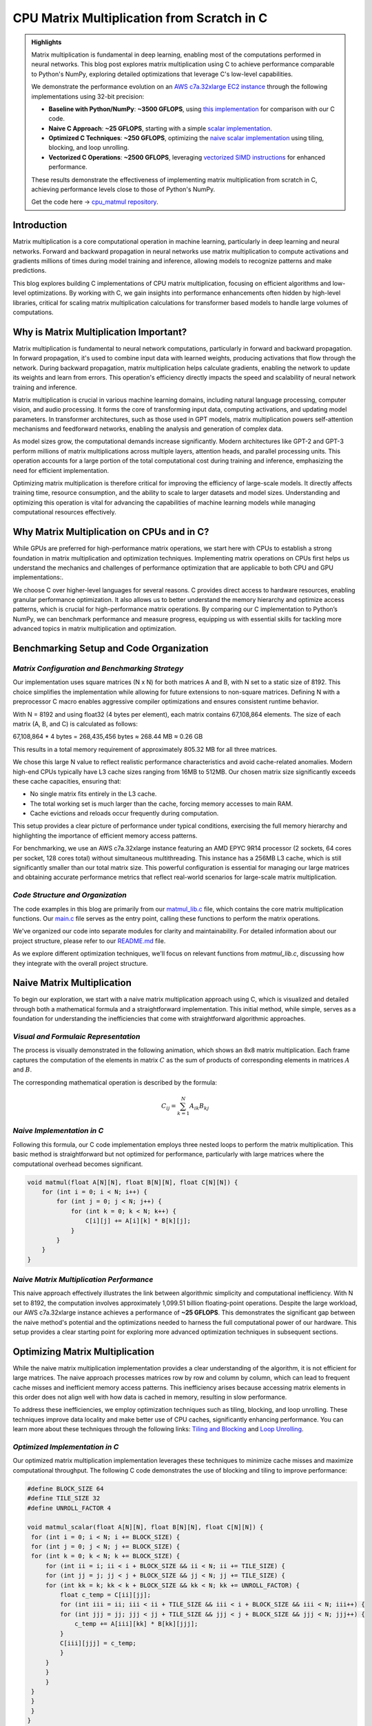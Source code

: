 .. _matrix-multiplication:

CPU Matrix Multiplication from Scratch in C
===========================================

.. admonition:: Highlights 

 Matrix multiplication is fundamental in deep learning, enabling most of the computations performed in neural networks. This blog post explores matrix multiplication using C to achieve performance comparable to Python's NumPy, exploring detailed optimizations that leverage C's low-level capabilities.

 We demonstrate the performance evolution on an `AWS c7a.32xlarge EC2 instance <https://aws.amazon.com/ec2/instance-types/c7a/>`_ through the following implementations using 32-bit precision:

 - **Baseline with Python/NumPy**: **~3500 GFLOPS**, using `this implementation <https://github.com/pebblesandweeds/cpu_matmul/blob/main/python/numpy_matmul.py>`_ for comparison with our C code.
 - **Naive C Approach**: **~25 GFLOPS**, starting with a simple `scalar implementation <https://github.com/pebblesandweeds/cpu_matmul/blob/main/c/src/matmul_lib.c#L28>`_.
 - **Optimized C Techniques**: **~250 GFLOPS**, optimizing the `naive scalar implementation <https://github.com/pebblesandweeds/cpu_matmul/blob/main/c/src/matmul_lib.c#L39>`_ using tiling, blocking, and loop unrolling.
 - **Vectorized C Operations**: **~2500 GFLOPS**, leveraging `vectorized SIMD instructions <https://github.com/pebblesandweeds/cpu_matmul/blob/main/c/src/matmul_lib.c#L64>`_ for enhanced performance.

 These results demonstrate the effectiveness of implementing matrix multiplication from scratch in C, achieving performance levels close to those of Python's NumPy.

 Get the code here -> `cpu_matmul repository <https://github.com/pebblesandweeds/cpu_matmul>`_.

Introduction
------------

Matrix multiplication is a core computational operation in machine learning, particularly in deep learning and neural networks. Forward and backward propagation in neural networks use matrix multiplication to compute activations and gradients millions of times during model training and inference, allowing models to recognize patterns and make predictions. 

This blog explores building C implementations of CPU matrix multiplication, focusing on efficient algorithms and low-level optimizations. By working with C, we gain insights into performance enhancements often hidden by high-level libraries, critical for scaling matrix multiplication calculations for transformer based models to handle large volumes of computations.  


Why is Matrix Multiplication Important?
---------------------------------------

Matrix multiplication is fundamental to neural network computations, particularly in forward and backward propagation. In forward propagation, it's used to combine input data with learned weights, producing activations that flow through the network. During backward propagation, matrix multiplication helps calculate gradients, enabling the network to update its weights and learn from errors. This operation's efficiency directly impacts the speed and scalability of neural network training and inference.

Matrix multiplication is crucial in various machine learning domains, including natural language processing, computer vision, and audio processing. It forms the core of transforming input data, computing activations, and updating model parameters. In transformer architectures, such as those used in GPT models, matrix multiplication powers self-attention mechanisms and feedforward networks, enabling the analysis and generation of complex data.

As model sizes grow, the computational demands increase significantly. Modern architectures like GPT-2 and GPT-3 perform millions of matrix multiplications across multiple layers, attention heads, and parallel processing units. This operation accounts for a large portion of the total computational cost during training and inference, emphasizing the need for efficient implementation.

Optimizing matrix multiplication is therefore critical for improving the efficiency of large-scale models. It directly affects training time, resource consumption, and the ability to scale to larger datasets and model sizes. Understanding and optimizing this operation is vital for advancing the capabilities of machine learning models while managing computational resources effectively.

Why Matrix Multiplication on CPUs and in C?
-------------------------------------------

While GPUs are preferred for high-performance matrix operations, we start here with CPUs to establish a strong foundation in matrix multiplication and optimization techniques. Implementing matrix operations on CPUs first helps us understand the mechanics and challenges of performance optimization that are applicable to both CPU and GPU implementations:.

We choose C over higher-level languages for several reasons. C provides direct access to hardware resources, enabling granular performance optimization. It also allows us to better understand the memory hierarchy and optimize access patterns, which is crucial for high-performance matrix operations. By comparing our C implementation to Python’s NumPy, we can benchmark performance and measure progress, equipping us with essential skills for tackling more advanced topics in matrix multiplication and optimization.

Benchmarking Setup and Code Organization
----------------------------------------

*Matrix Configuration and Benchmarking Strategy*
^^^^^^^^^^^^^^^^^^^^^^^^^^^^^^^^^^^^^^^^^^^^^^^^

Our implementation uses square matrices (N x N) for both matrices A and B, with N set to a static size of 8192. This choice simplifies the implementation while allowing for future extensions to non-square matrices. Defining N with a preprocessor C macro enables aggressive compiler optimizations and ensures consistent runtime behavior.

With N = 8192 and using float32 (4 bytes per element), each matrix contains 67,108,864 elements. The size of each matrix (A, B, and C) is calculated as follows:

67,108,864 * 4 bytes = 268,435,456 bytes ≈ 268.44 MB ≈ 0.26 GB

This results in a total memory requirement of approximately 805.32 MB for all three matrices.

We chose this large N value to reflect realistic performance characteristics and avoid cache-related anomalies. Modern high-end CPUs typically have L3 cache sizes ranging from 16MB to 512MB. Our chosen matrix size significantly exceeds these cache capacities, ensuring that:

* No single matrix fits entirely in the L3 cache.
* The total working set is much larger than the cache, forcing memory accesses to main RAM.
* Cache evictions and reloads occur frequently during computation.

This setup provides a clear picture of performance under typical conditions, exercising the full memory hierarchy and highlighting the importance of efficient memory access patterns.

For benchmarking, we use an AWS c7a.32xlarge instance featuring an AMD EPYC 9R14 processor (2 sockets, 64 cores per socket, 128 cores total) without simultaneous multithreading. This instance has a 256MB L3 cache, which is still significantly smaller than our total matrix size. This powerful configuration is essential for managing our large matrices and obtaining accurate performance metrics that reflect real-world scenarios for large-scale matrix multiplication.

*Code Structure and Organization*
^^^^^^^^^^^^^^^^^^^^^^^^^^^^^^^^^

The code examples in this blog are primarily from our `matmul_lib.c <https://github.com/pebblesandweeds/cpu_matmul/blob/dev/c/src/matmul_lib.c>`_ file, which contains the core matrix multiplication functions. Our `main.c <https://github.com/pebblesandweeds/cpu_matmul/blob/dev/c/src/main.c>`_  file serves as the entry point, calling these functions to perform the matrix operations.

We've organized our code into separate modules for clarity and maintainability. For detailed information about our project structure, please refer to our `README.md <https://github.com/pebblesandweeds/cpu_matmul/blob/dev/README.md#project-structure>`_ file.

As we explore different optimization techniques, we'll focus on relevant functions from `matmul_lib.c`, discussing how they integrate with the overall project structure.

Naive Matrix Multiplication 
---------------------------

To begin our exploration, we start with a naive matrix multiplication approach using C, which is visualized and detailed through both a mathematical formula and a straightforward implementation. This initial method, while simple, serves as a foundation for understanding the inefficiencies that come with straightforward algorithmic approaches.

*Visual and Formulaic Representation*
^^^^^^^^^^^^^^^^^^^^^^^^^^^^^^^^^^^^^

The process is visually demonstrated in the following animation, which shows an 8x8 matrix multiplication. Each frame captures the computation of the elements in matrix :math:`C` as the sum of products of corresponding elements in matrices :math:`A` and :math:`B`.

.. image:: /_static/matrix_multiplication_8x8_precise_loop.gif
   :alt: 8x8 Matrix Multiplication Animation
   :align: center

The corresponding mathematical operation is described by the formula:

.. math::
    C_{ij} = \sum_{k=1}^{N} A_{ik} B_{kj}

*Naive Implementation in C*
^^^^^^^^^^^^^^^^^^^^^^^^^^^

Following this formula, our C code implementation employs three nested loops to perform the matrix multiplication. This basic method is straightforward but not optimized for performance, particularly with large matrices where the computational overhead becomes significant.

.. code-block:: c

   void matmul(float A[N][N], float B[N][N], float C[N][N]) {
       for (int i = 0; i < N; i++) {
           for (int j = 0; j < N; j++) {
               for (int k = 0; k < N; k++) {
                   C[i][j] += A[i][k] * B[k][j];
               }
           }
       }
   }

*Naive Matrix Multiplication Performance* 
^^^^^^^^^^^^^^^^^^^^^^^^^^^^^^^^^^^^^^^^^

This naive approach effectively illustrates the link between algorithmic simplicity and computational inefficiency. With N set to 8192, the computation involves approximately 1,099.51 billion floating-point operations. Despite the large workload, our AWS c7a.32xlarge instance achieves a performance of **~25 GFLOPS**. This demonstrates the significant gap between the naive method's potential and the optimizations needed to harness the full computational power of our hardware. This setup provides a clear starting point for exploring more advanced optimization techniques in subsequent sections.

Optimizing Matrix Multiplication
--------------------------------

While the naive matrix multiplication implementation provides a clear understanding of the algorithm, it is not efficient for large matrices. The naive approach processes matrices row by row and column by column, which can lead to frequent cache misses and inefficient memory access patterns. This inefficiency arises because accessing matrix elements in this order does not align well with how data is cached in memory, resulting in slow performance.

To address these inefficiencies, we employ optimization techniques such as tiling, blocking, and loop unrolling. These techniques improve data locality and make better use of CPU caches, significantly enhancing performance. You can learn more about these techniques through the following links: `Tiling and Blocking <https://en.wikipedia.org/wiki/Loop_nest_optimization#Tiling>`_ and `Loop Unrolling <https://en.wikipedia.org/wiki/Loop_unrolling>`_.

*Optimized Implementation in C*
^^^^^^^^^^^^^^^^^^^^^^^^^^^^^^^

Our optimized matrix multiplication implementation leverages these techniques to minimize cache misses and maximize computational throughput. The following C code demonstrates the use of blocking and tiling to improve performance:

.. code-block:: c

   #define BLOCK_SIZE 64
   #define TILE_SIZE 32
   #define UNROLL_FACTOR 4

   void matmul_scalar(float A[N][N], float B[N][N], float C[N][N]) {
    for (int i = 0; i < N; i += BLOCK_SIZE) {
    for (int j = 0; j < N; j += BLOCK_SIZE) {
    for (int k = 0; k < N; k += BLOCK_SIZE) {
        for (int ii = i; ii < i + BLOCK_SIZE && ii < N; ii += TILE_SIZE) {
        for (int jj = j; jj < j + BLOCK_SIZE && jj < N; jj += TILE_SIZE) {
        for (int kk = k; kk < k + BLOCK_SIZE && kk < N; kk += UNROLL_FACTOR) {
            float c_temp = C[ii][jj];
            for (int iii = ii; iii < ii + TILE_SIZE && iii < i + BLOCK_SIZE && iii < N; iii++) {
            for (int jjj = jj; jjj < jj + TILE_SIZE && jjj < j + BLOCK_SIZE && jjj < N; jjj++) {
                c_temp += A[iii][kk] * B[kk][jjj];
            }
            C[iii][jjj] = c_temp;
            }
        }
        }
        }
    }
    }
    }
   }

*Optimized Matrix Multiplication Performance*
^^^^^^^^^^^^^^^^^^^^^^^^^^^^^^^^^^^^^^^^^^^^^

By optimizing matrix multiplication, we achieve a significant performance boost. On the AWS c7a.32xlarge instance, the optimized implementation achieves approximately **270+ GFLOPS**, which represents more than a 10x increase over the naive approach. This performance gain demonstrates the effectiveness of optimization techniques in harnessing the full computational power of modern hardware.

This exploration into optimized matrix multiplication illustrates how strategic algorithmic improvements can dramatically enhance performance, providing a solid foundation for further exploration and learning in high-performance computing.

Vectorized Matrix Multiplication
--------------------------------

*Scalar vs. Vectorized Operations*
^^^^^^^^^^^^^^^^^^^^^^^^^^^^^^^^^^

Scalar operations process data one element at a time, performing calculations sequentially. In contrast, vectorized operations use a Single Instruction, Multiple Data (SIMD) approach, processing multiple data elements simultaneously. This parallelism is implemented on CPUs through SIMD instructions, which leverage hardware capabilities to execute the same operation on multiple data points in a single instruction cycle.

To write vectorized code, several elements are necessary:

1. **SIMD Instructions**: Using SIMD instructions like AVX for parallel computation. Learn more about SIMD from `Wikipedia <https://en.wikipedia.org/wiki/SIMD>`_.

2. **Data Alignment**: Ensuring data is aligned in memory for efficient SIMD processing. Check out `Data Alignment <https://en.wikipedia.org/wiki/Data_structure_alignment>`_.

3. **Loop Unrolling**: Unrolling loops to increase the efficiency of vector operations. More on this at `Loop Unrolling <https://en.wikipedia.org/wiki/Loop_unrolling>`_.

4. **Prefetching**: Fetching data into cache before it's needed to minimize cache misses. Learn about `Prefetching <https://en.wikipedia.org/wiki/Cache_prefetching>`_.

5. **Transposition**: Efficiently managing data layout for improved access patterns, especially in matrix operations. See `Matrix Transposition <https://en.wikipedia.org/wiki/Transpose>`_.

*Vectorized Implementation in C*
^^^^^^^^^^^^^^^^^^^^^^^^^^^^^^^^

Below is the C implementation of matrix multiplication using vectorization techniques to enhance performance:

.. code-block:: c

   void matmul_vectorized(float A[N][N], float B[N][N], float C[N][N]) {
       float (*B_col)[N] = aligned_alloc(32, N * N * sizeof(float));
       if (B_col == NULL) {
           fprintf(stderr, "Memory allocation failed\n");
           exit(1);
       }
       for (int j = 0; j < N; j += 32) {
           for (int k = 0; k < N; k++) {
               for (int jj = 0; jj < 32 && j + jj < N; jj++) {
                   B_col[j+jj][k] = B[k][j+jj];
               }
           }
       }
       {
           for (int j = 0; j < N; j += 32) {
               for (int i = 0; i < N; i += 32) {
                   __m256 c[32][32];
                   for (int ii = 0; ii < 32; ii++) {
                       for (int jj = 0; jj < 32; jj++) {
                           c[ii][jj] = _mm256_setzero_ps();
                       }
                   }
                   for (int k = 0; k < N; k += 32) {
                       if (k + 128 < N) {
                           for (int ii = 0; ii < 32; ii++) {
                               _mm_prefetch((char*)&A[i+ii][k + 128], _MM_HINT_T1);
                               _mm_prefetch((char*)&B_col[j+ii][k + 128], _MM_HINT_T1);
                           }
                       }
                       __m256 a[32][4], b[32][4];
                       for (int ii = 0; ii < 32; ii++) {
                           for (int kk = 0; kk < 4; kk++) {
                               a[ii][kk] = _mm256_loadu_ps(&A[i+ii][k+kk*8]);
                               b[ii][kk] = _mm256_load_ps(&B_col[j+ii][k+kk*8]);
                           }
                       }
                       for (int ii = 0; ii < 32; ii++) {
                           for (int jj = 0; jj < 32; jj++) {
                               c[ii][jj] = _mm256_fmadd_ps(a[ii][0], b[jj][0], c[ii][jj]);
                               c[ii][jj] = _mm256_fmadd_ps(a[ii][1], b[jj][1], c[ii][jj]);
                               c[ii][jj] = _mm256_fmadd_ps(a[ii][2], b[jj][2], c[ii][jj]);
                               c[ii][jj] = _mm256_fmadd_ps(a[ii][3], b[jj][3], c[ii][jj]);
                           }
                       }
                   }
                   for (int ii = 0; ii < 32 && i + ii < N; ii++) {
                       for (int jj = 0; jj < 32 && j + jj < N; jj++) {
                           __m256 sum = c[ii][jj];
                           __m128 sum_high = _mm256_extractf128_ps(sum, 1);
                           __m128 sum_low = _mm256_castps256_ps128(sum);
                           __m128 sum_all = _mm_add_ps(sum_high, sum_low);
                           sum_all = _mm_hadd_ps(sum_all, sum_all);
                           sum_all = _mm_hadd_ps(sum_all, sum_all);
                           float result = _mm_cvtss_f32(sum_all);
                           C[i+ii][j+jj] += result;
                       }
                   }
               }
           }
       }
       free(B_col);
   }

*Performance Improvement*
^^^^^^^^^^^^^^^^^^^^^^^^^

The vectorized implementation significantly enhances performance by taking full advantage of CPU capabilities. On the AWS c7a.32xlarge instance, this approach achieves approximately **2700+ GFLOPS**, representing a 10x performance increase over the previously optimized matrix multiplication. This demonstrates the power of vectorized operations in maximizing computational efficiency and speed in large-scale matrix operations.

Conclusion
----------

This exploration of matrix multiplication demonstrates the substantial gains possible through strategic optimizations in C. By transitioning from a naive implementation to a highly optimized vectorized approach, we achieved a 100x improvement in performance. These results underscore the importance of understanding and applying advanced techniques such as tiling, blocking, and SIMD vectorization.

The journey through these optimizations highlights the potential of C in unlocking the full computational capabilities of modern hardware. As machine learning models grow increasingly complex, mastering these techniques becomes crucial for developing efficient and scalable solutions. This foundational work provides a stepping stone for future explorations into more sophisticated algorithms and hardware accelerations.

References
----------

- `Matrix Multiplication on Wikipedia <https://en.wikipedia.org/wiki/Matrix_multiplication>`_
- `Linear Algebra Essentials <https://www.khanacademy.org/math/linear-algebra>`_
